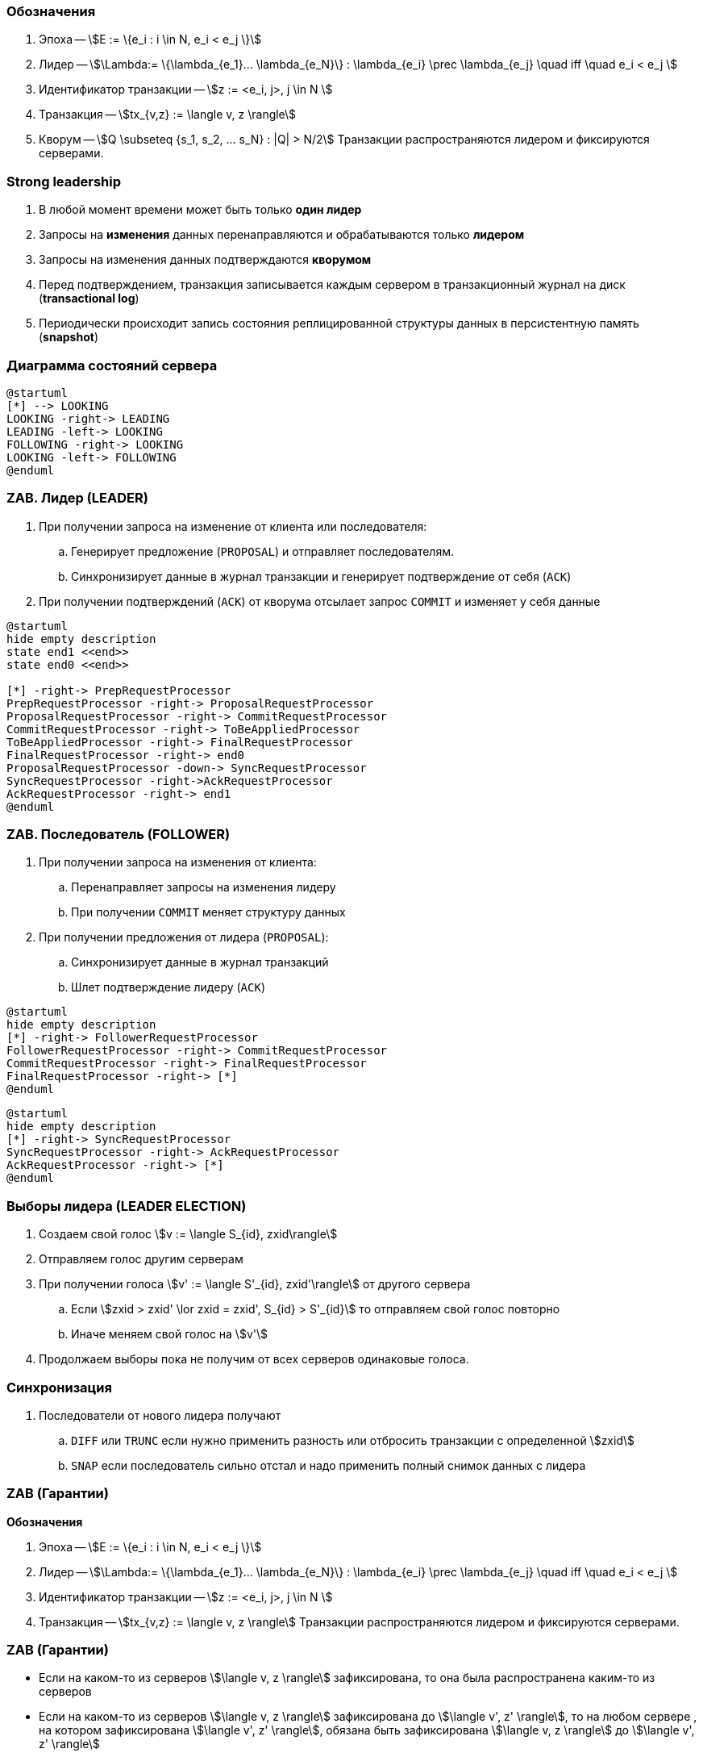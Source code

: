 === Обозначения
. Эпоха -- stem:[E := \{e_i : i \in N, e_i < e_j \}]
. Лидер -- stem:[\Lambda:= \{\lambda_{e_1}... \lambda_{e_N}\} :  \lambda_{e_i} \prec \lambda_{e_j} \quad iff \quad  e_i < e_j ]
. Идентификатор транзакции -- stem:[z := <e_i, j>, j \in N ]
. Транзакция -- stem:[tx_{v,z} := \langle v, z \rangle]
. Кворум -- stem:[Q \subseteq {s_1, s_2, ... s_N} : |Q| > N/2]
Транзакции распространяются лидером и фиксируются серверами.

=== Strong leadership
. В любой момент времени может быть только **один лидер**
. Запросы на **изменения** данных перенаправляются и обрабатываются только **лидером**
. Запросы на изменения данных подтверждаются **кворумом**
. Перед подтверждением, транзакция записывается каждым сервером в
транзакционный журнал на диск (**transactional log**)
. Периодически происходит запись состояния реплицированной структуры данных в персистентную память
(**snapshot**)

=== Диаграмма состояний сервера
[plantuml, "zk_service_state"]
----
@startuml
[*] --> LOOKING
LOOKING -right-> LEADING
LEADING -left-> LOOKING
FOLLOWING -right-> LOOKING
LOOKING -left-> FOLLOWING
@enduml
----

=== ZAB. Лидер (LEADER)
. При получении запроса на изменение от клиента или последователя:
.. Генерирует предложение (`PROPOSAL`) и отправляет последователям.
.. Синхронизирует данные в журнал транзакции и генерирует подтверждение от себя (`ACK`)
. При получении подтверждений (`ACK`) от кворума отсылает запрос `COMMIT` и изменяет у себя данные

[plantuml, "leader_zab"]
----
@startuml
hide empty description
state end1 <<end>>
state end0 <<end>>

[*] -right-> PrepRequestProcessor
PrepRequestProcessor -right-> ProposalRequestProcessor
ProposalRequestProcessor -right-> CommitRequestProcessor
CommitRequestProcessor -right-> ToBeAppliedProcessor
ToBeAppliedProcessor -right-> FinalRequestProcessor
FinalRequestProcessor -right-> end0
ProposalRequestProcessor -down-> SyncRequestProcessor
SyncRequestProcessor -right->AckRequestProcessor
AckRequestProcessor -right-> end1
@enduml
----

=== ZAB. Последователь (FOLLOWER)

. При получении запроса на изменения от клиента:
.. Перенаправляет запросы на изменения лидеру
.. При получении `COMMIT` меняет структуру данных
. При получении предложения от лидера (`PROPOSAL`):
.. Синхронизирует данные в журнал транзакций
.. Шлет подтверждение лидеру (`ACK`)

[plantuml, "follower_zab_1"]
----
@startuml
hide empty description
[*] -right-> FollowerRequestProcessor
FollowerRequestProcessor -right-> CommitRequestProcessor
CommitRequestProcessor -right-> FinalRequestProcessor
FinalRequestProcessor -right-> [*]
@enduml
----
[plantuml, "follower_zab_2"]
----
@startuml
hide empty description
[*] -right-> SyncRequestProcessor
SyncRequestProcessor -right-> AckRequestProcessor
AckRequestProcessor -right-> [*]
@enduml
----

=== Выборы лидера (LEADER ELECTION)
. Создаем свой голос stem:[v := \langle S_{id}, zxid\rangle]
. Отправляем голос другим серверам
. При получении голоса stem:[v' := \langle S'_{id}, zxid'\rangle] от другого сервера
.. Если stem:[zxid > zxid' \lor zxid = zxid', S_{id} > S'_{id}] то отправляем свой голос повторно
.. Иначе меняем свой голос на stem:[v']
. Продолжаем выборы пока не получим от всех серверов одинаковые голоса.

=== Синхронизация
. Последователи от нового лидера получают
.. `DIFF` или `TRUNC` если нужно применить разность или отбросить транзакции с определенной stem:[zxid]
.. `SNAP` если последователь сильно отстал и надо применить полный снимок данных с лидера

=== ZAB (Гарантии)
**Обозначения**

. Эпоха -- stem:[E := \{e_i : i \in N, e_i < e_j \}]
. Лидер -- stem:[\Lambda:= \{\lambda_{e_1}... \lambda_{e_N}\} :  \lambda_{e_i} \prec \lambda_{e_j} \quad iff \quad  e_i < e_j ]
. Идентификатор транзакции -- stem:[z := <e_i, j>, j \in N ]
. Транзакция -- stem:[tx_{v,z} := \langle v, z \rangle]
Транзакции распространяются лидером и фиксируются серверами.

=== ZAB (Гарантии)
* Если на каком-то из серверов stem:[\langle v, z \rangle] зафиксирована, то она была распространена
каким-то из серверов
* Если на каком-то из серверов stem:[\langle v, z \rangle] зафиксирована до stem:[\langle v', z' \rangle],
то на любом сервере , на котором зафиксирована stem:[\langle v', z' \rangle],
обязана быть зафиксирована stem:[\langle v, z \rangle] до stem:[\langle v', z' \rangle]
* Если на каком-то сервере stem:[s] зафиксирована stem:[\langle v, z \rangle], а на
stem:[s'] зафиксирована stem:[\langle v', z' \rangle], то либо на stem:[s] зафиксирована
также stem:[\langle v', z' \rangle], либо на stem:[s'] зафиксирована stem:[\langle v, z \rangle]

=== ZAB (Гарантии)
* Если stem:[\lambda_i] распространил stem:[\langle v, z \rangle] до stem:[\langle v', z' \rangle],
то сервер, зафиксировавший stem:[\langle v', z' \rangle], обязан зафиксировать stem:[\langle v, z \rangle]
до stem:[\langle v', z' \rangle]
* Пусть stem:[\lambda_j \succ \lambda_i], stem:[\lambda_i] распространил stem:[\langle v, z \rangle],
stem:[\lambda_j] распространил stem:[\langle v', z' \rangle]. Тогда если какой-нибудь сервер зафиксировал
stem:[\langle v, z \rangle] и stem:[\langle v', z' \rangle], то он обязан зафиксировать
stem:[\langle v, z \rangle] до stem:[\langle v', z' \rangle]
* Пусть stem:[\lambda_j \succ \lambda_i], stem:[\lambda_i] распространил stem:[\langle v, z \rangle],
stem:[\lambda_j] распространяет stem:[\langle v', z' \rangle] и какой-нибудь процесс зафиксировал
stem:[\langle v, z \rangle]. Тогда stem:[\langle v, z \rangle] обязана быть зафиксирована
на stem:[\lambda_j] до распространения stem:[\langle v', z' \rangle]

=== Клиентские сессии
* У клиентской сессии есть длительность (session timeout)
* Клиентские сессии отслеживаются лидером
* Клиентские сессии синхронизируются от последователя к лидеру каждые stem:[tick / 2]
* Клиент при отсутствии активности шлет пустые запросы на сервер, обновляя сессию.
* Клиент при переподключении к тому же или другому серверу может восстановить сессию в течении session timeout.
* Данные, привязанные к сессии очищаются лидером по инвалидации сессии.
